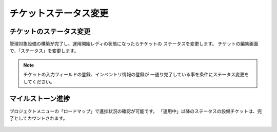 チケットステータス変更
----------------------

チケットのステータス変更
^^^^^^^^^^^^^^^^^^^^^^^^

管理対象設備の構築が完了し、運用開始レディの状態になったらチケットの
ステータスを変更します。
チケットの編集画面で、「ステータス」を変更します。

   .. figure:: image/03_TicketStatus1.png
      :align: center
      :alt: Ticket Status1
      :width: 720px

.. note::

   チケットの入力フィールドの登録、インベントリ情報の登録が
   一通り完了している事を条件にステータス変更をしてください。

マイルストーン進捗
^^^^^^^^^^^^^^^^^^

プロジェクトメニューの「ロードマップ」で進捗状況の確認が可能です。
「運用中」以降のステータスの設備チケットは、完了としてカウントされます。

   .. figure:: image/03_TicketStatus2.png
      :align: center
      :alt: Ticket Status2
